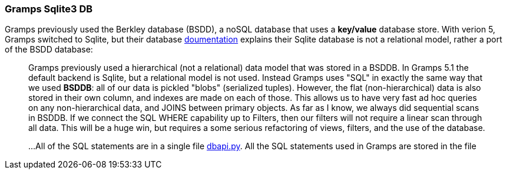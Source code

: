 === Gramps Sqlite3 DB

Gramps previously used the Berkley database (BSDD), a noSQL database that uses a *key/value* database store. With verion 5, Gramps switched to Sqlite, but their database
https://gramps-project.org/wiki/index.php/Gramps_SQL_Database[doumentation] explains their Sqlite database is not a relational model, rather a port of the BSDD database:

____
Gramps previously used a hierarchical (not a relational) data model that was stored in a BSDDB. In Gramps 5.1 the default backend is Sqlite, but a relational model is not used. Instead Gramps uses "SQL"
in exactly the same way that we used *BSDDB*: all of our data is pickled "blobs" (serialized tuples). However, the
flat (non-hierarchical) data is also stored in their own column, and indexes are made on each of those. This allows us to have very
fast ad hoc queries on any non-hierarchical data, and JOINS between primary objects. As far as I know, we always did sequential scans
in BSDDB. If we connect the SQL WHERE capability up to Filters, then our filters will not require a linear scan through all data. 
This will be a huge win, but requires a some serious refactoring of views, filters, and the use of the database.

...All of the SQL statements are in a single file https://github.com/gramps-project/gramps/blob/master/gramps/plugins/db/dbapi/dbapi.py*gramps/plugins/database/dbapi.py[dbapi.py].
All the SQL statements used in Gramps are stored in the file 
____
